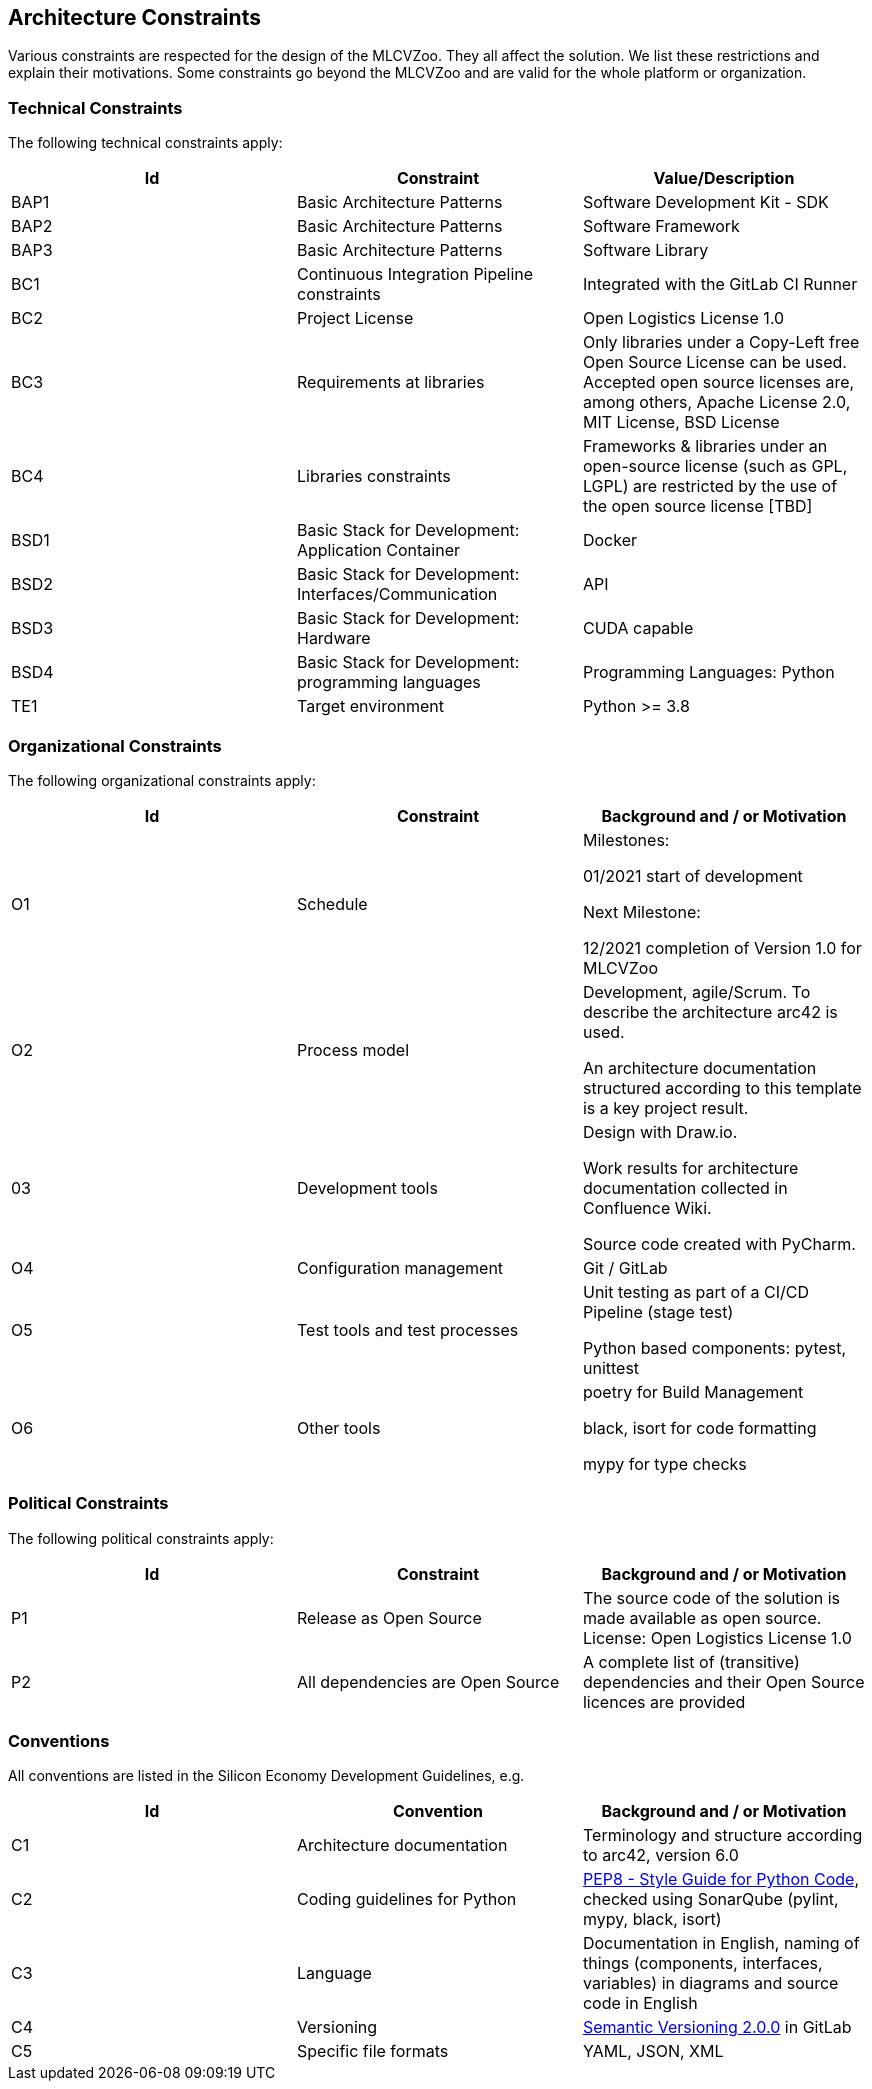 [[section-constraints]]

== Architecture Constraints

Various constraints are respected for the design of the MLCVZoo.
They all affect the solution.
We list these restrictions and explain their motivations.
Some constraints go beyond the MLCVZoo and are valid for the whole platform or organization.



=== Technical Constraints

The following technical constraints apply:

[cols="3",options="header"]
|===
|Id
|Constraint
|Value/Description

// Does not apply
|BAP1
|Basic Architecture Patterns
|Software Development Kit - SDK

|BAP2
|Basic Architecture Patterns
|Software Framework

|BAP3
|Basic Architecture Patterns
|Software Library

|BC1
|Continuous Integration Pipeline constraints
|Integrated with the GitLab CI Runner

|BC2
|Project License
| Open Logistics License 1.0

|BC3
|Requirements at libraries
|Only libraries under a Copy-Left free Open Source License can be used.
Accepted open source licenses are, among others, Apache License 2.0, MIT License, BSD License

|BC4
|Libraries constraints
|Frameworks & libraries under an open-source license (such as GPL, LGPL) are restricted by the use of the open source license [TBD]

|BSD1
|Basic Stack for Development: Application Container
|Docker

|BSD2
|Basic Stack for Development: Interfaces/Communication
|API

|BSD3
|Basic Stack for Development: Hardware
|CUDA capable

|BSD4
|Basic Stack for Development: programming languages
|Programming Languages: Python

|TE1
|Target environment
|Python >= 3.8
|===

=== Organizational Constraints

The following organizational constraints apply:

[cols="3",options="header"]
|===
|Id
|Constraint
|Background and / or Motivation

|O1
|Schedule
|Milestones:

01/2021 start of development

Next Milestone:

12/2021 completion of Version 1.0 for MLCVZoo

//|O2
//|Parts
//
//|06/2020 start of development for a XXX
//
//01/2021 start of development of the XXX

|O2
|Process model
|Development, agile/Scrum.
To describe the architecture arc42 is used.

An architecture documentation structured according to this template is a key project result.

|03
|Development tools
|Design with Draw.io.

Work results for architecture documentation collected in Confluence Wiki.

Source code created with PyCharm.

|O4
|Configuration management
|Git / GitLab

|O5
|Test tools and test processes
|Unit testing as part of a CI/CD Pipeline (stage test)

Python based components: pytest, unittest

|O6
|Other tools
|poetry for Build Management

black, isort for code formatting

mypy for type checks

|===

=== Political Constraints

The following political constraints apply:

[cols="3",options="header"]
|===
|Id
|Constraint
|Background and / or Motivation

|P1
|Release as Open Source
|The source code of the solution is made available as open source.
License: Open Logistics License 1.0

|P2
|All dependencies are Open Source
|A complete list of (transitive) dependencies and their Open Source licences are provided

|===

=== Conventions

All conventions are listed in the Silicon Economy Development Guidelines, e.g.

[cols="3",options="header"]
|===
|Id
|Convention
|Background and / or Motivation

|C1
|Architecture documentation
|Terminology and structure according to arc42, version 6.0

|C2
|Coding guidelines for Python
|https://www.python.org/dev/peps/pep-0008/[PEP8 - Style Guide for Python Code], checked using SonarQube (pylint, mypy, black, isort)

|C3
|Language
|Documentation in English, naming of things (components, interfaces, variables) in diagrams and source code in English

|C4
|Versioning
| https://semver.org/lang/de/[Semantic Versioning 2.0.0] in GitLab

|C5
|Specific file formats
| YAML, JSON, XML
|===
